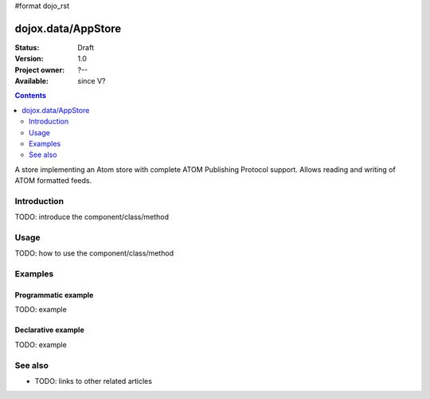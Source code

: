 #format dojo_rst

dojox.data/AppStore
===================

:Status: Draft
:Version: 1.0
:Project owner: ?--
:Available: since V?

.. contents::
   :depth: 2

A store implementing an Atom store with complete ATOM Publishing Protocol support. Allows reading and writing of ATOM formatted feeds.


============
Introduction
============

TODO: introduce the component/class/method


=====
Usage
=====

TODO: how to use the component/class/method

.. code-block :: javascript
 :linenos:

 <script type="text/javascript">
   // your code
 </script>



========
Examples
========

Programmatic example
--------------------

TODO: example

Declarative example
-------------------

TODO: example


========
See also
========

* TODO: links to other related articles
